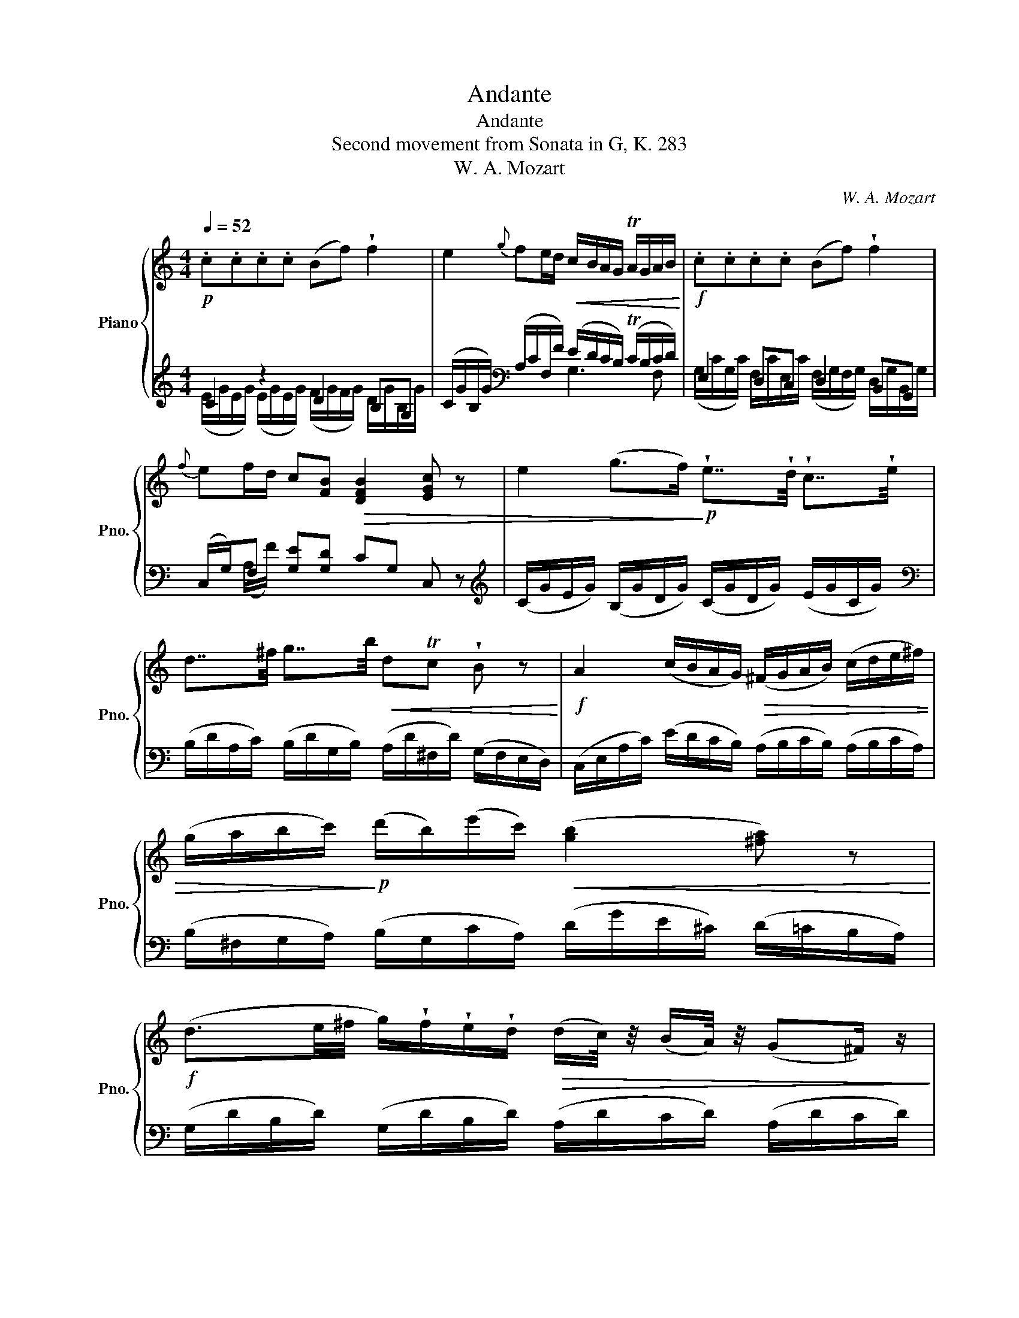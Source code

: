 X:1
T:Andante
T:Andante
T:Second movement from Sonata in G, K. 283
T:W. A. Mozart
C:W. A. Mozart
%%score { ( 1 4 ) | ( 2 3 ) }
L:1/8
Q:1/4=52
M:4/4
K:C
V:1 treble nm="Piano" snm="Pno."
V:4 treble 
V:2 treble 
V:3 treble 
V:1
!p! .c.c.c.c (Bf) !wedge!f2 | e2{g} fe/d/!<(! c/B/A/G/ TA/G/A/B/!<)! |!f! .c.c.c.c (Bf) !wedge!f2 | %3
{f} ef/d/ c[FB]!>(! [DFB]2 [EGc] z | e2 (g>f)!>)!!p! !wedge!e7/4!wedge!d/4 !wedge!c7/4!wedge!e/4 | %5
 d7/4^f/4 g7/4b/4!<(! dTc !wedge!B z!<)! |!f! A2 (c/B/A/G/)!>(! (^F/G/A/B/) (c/d/e/^f/) | %7
 (g/a/b/c'/)!>)!!p! (d'/b/)(e'/c'/)!<(! ([gb]2 [^fa]) z!<)! | %8
!f! (d3/2e/4^f/4 g/)!wedge!f/!wedge!e/!wedge!d/!>(! (d/c/4) z/4 (B/A/4) z/4 (G^F/) z/!>)! | %9
!p! (d3/2e/4^f/4) (g/4a/4b/4f/4g/4d/4e/4B/4)!<(! !wedge!d/(d/4c/4) !wedge!B/(B/4A/4) G^F/ z/!<)! | %10
!f!!>(! (G/g/) (g2 f) ^de!>)!!p!{a} g^f/e/ |!<(!{e} (de/c/) (BA)!<)!!f! (G/g/) g2 f | %12
 ^de !fermata!z!>(!{a} (g/^f/4e/4) (^c/4=d/4c/4d/4){f} (e/d/4=c/4) (^A/4B/4A/4B/4){d} (c/B/4=A/4)!>)! | %13
!p!!<(! !wedge!G (c/4B/4c/4A/4) !wedge!G (c/4B/4c/4A/4) !wedge!G!<)! z z2 | %14
 z/!f! (^f/g/a/) (_b/g/e/d/) ^c z z2 | %15
 z/!>(! (^f/g/a/){c'} _b/a/4g/4{a} g/=f/4e/4!>)!!p! .d!<(!.d.d.d | (^cg) !wedge!g2 f2{a} gf/e/ | %17
 d2{g} fe/d/!<)!!f!!>(! .c.c.c.c | (Bf) !wedge!f z!>)!!p!!<(! z/ (e/^d/e/ =d/c/B/A/) | %19
 z/ (d/^c/d/) (=c/B/A/^G/)!<)!!f! (A^D) D2 |!p! (d'd) d2!f! Tc4 | %21
!p! !wedge!B/ (e/^d/e/)!f! z/ a/4b/4{d'} c'/b/4a/4!p! !wedge!^g/ (e/d/e/)!f! z/ a/4b/4{d'} c'/b/4a/4 | %22
!p! ^g E2 E- (E/F/^F/G/ ^G/A/_B/=B/) | .c.c.c.c (Bf) !wedge!f2 | %24
 e2{g} fe/d/!<(! c/B/A/G/ TA/G/A/B/!<)! |!f! .c.c.c.c (Bf) !wedge!f2 | %26
{f} ef/d/ (cTB)!>(! (c_b) !wedge!b z | %27
 a2 (c'>_b)!>)!!p! !wedge!a7/4!wedge!g/4 !wedge!f7/4!wedge!a/4 | %28
 g7/4b/4 c'7/4e'/4!<(! gTf !wedge!e z!<)! |!f! d2 (f/e/d/c/)!>(! (B/c/d/e/) (f/g/a/b/) | %30
 (!wedge!c'/d/e/f/)!>)!!p! (g/e/)(a/f/)!<(! ([ce]2 [Bd]) z!<)! | %31
!f! (G3/2A/4B/4 c/)!wedge!B/!wedge!A/!wedge!G/!>(! (G/F/4) z/4 (E/D/4) z/4 (CB,/) z/!>)! | %32
!p! (g3/2a/4b/4) (c'/4d'/4e'/4b/4 c'/4g/4a/4e/4)!<(! !wedge!g/(g/4f/4) !wedge!e/(e/4d/4) cB/ z/!<)! | %33
!f!!>(! (c/c'/) (c'2 _b) ^ga!>)!!p!{d'} c'=b/a/ |!<(!{a} (ga/f/) (eTd)!<)!!f! (c/c'/) c'2 _b | %35
 ^ga !fermata!z!>(!{d'} (c'/b/4a/4) (^f/4=g/4f/4g/4){b} (a/g/4=f/4) (^d/4e/4d/4e/4){g} (f/e/4=d/4)!>)! | %36
!p!!<(! !wedge!c z z c'/4b/4c'/4a/4 !wedge!g a/4g/4a/4f/4 !wedge!e f/4e/4f/4d/4!<)! | %37
!f!!>(! .c.c.c.c (Bf) !wedge!f2!>)! | %38
!p![Q:1/4=50]!>(! e2[Q:1/4=46][Q:1/4=42]{g} f[Q:1/4=38]e/d/[Q:1/4=34] ([FBd]2[Q:1/4=30]!>)!!pp![Q:1/4=26] [EGc]) z |] %39
V:2
 C2 z2 D2 B,G, | (C/G/B,/G/)[K:bass] (A,/C/F,/F/) (E/D/C/B,/) (TC/B,/C/D/) | E,2 D,C, D,2 B,,G,, | %3
 (C,/G,/)F, [G,E][G,D] CG, C, z |[K:treble] (C/G/E/G/) (B,/G/D/G/) (C/G/D/G/) (E/G/C/G/) | %5
[K:bass] (B,/D/A,/C/) (B,/D/G,/B,/) (A,/D/^F,/D/) (G,/F,/E,/D,/) | %6
 (C,/E,/A,/C/) (E/D/C/B,/) (A,/B,/C/B,/) (A,/B,/C/A,/) | %7
 (B,/^F,/G,/A,/) (B,/G,/C/A,/) (D/G/E/^C/) (D/=C/B,/A,/) | %8
 (G,/D/B,/D/) (G,/D/B,/D/) (A,/D/C/D/) (A,/D/C/D/) | %9
 (G,/D/B,/D/) (G,/D/B,/D/) (A,/D/C/D/) (A,/D/C/D/) | %10
[K:treble] (B,/G/D/G/) (B,/G/D/G/) (C/G/E/G/) (C/G/E/G/) | %11
 (B,/G/C/A/) (D/G/C/^F/) (B,/G/D/G/) (B,/G/D/G/) | [CG]2 !fermata!z z [B,G][CG] [DG][D^F] | %13
 !wedge!G, z z2 z/!f! (^F/G/A/) (_B/G/E/D/) | ^C z z2 z/ (^F/G/A/){c} _B/A/4G/4{G} =F/E/4D/4 | %15
 ^C z z2 D2 z2 | E2 ^CA, x4 | (B,/A/B,/_A/) (B,/G/B,/F/) (E/G/E/G/) (E/G/E/G/) | %18
 (F/G/F/G/) !wedge![B,^G] z[K:bass] .A,.A,.A,.A, | %19
 (^G,D) !wedge!D2 z/ ([F,A,]/[E,G,]/[F,A,]/ [E,G,]/[F,A,]/[E,G,]/[F,A,]/) | %20
[K:treble] z/ ([E^G]/[FA]/[EG]/ [FA]/[EG]/[FA]/[EG]/) ^DEFD | [E^G] z ([F^d]2 [Ee]) z ([Fd]2 | %22
 [Ee]) z z2 z4 | C2 z2 D2 B,G, | (C/G/B,/G/)[K:bass] (A,/C/F,/F/) (E/D/C/B,/) (TC/B,/C/D/) | %25
 E,2 D,C, D,2 B,,G,, | (C,/G,/)F, (G,/E/F,/D/) G,/C/F,/C/ !wedge!E, z | %27
[K:treble] (F/c/A/c/) (E/c/G/c/) (F/c/G/c/) (A/c/F/c/) | %28
 (E/G/D/F/) (E/G/C/E/) (D/G/B,/G/) (C/B,/A,/G,/) | (F,/A,/D/F/) (A/G/F/E/) (D/E/F/E/) (D/E/F/D/) | %30
 (E/B,/C/D/) (E/C/F/D/)[K:bass] (C/A,/G,/^F,/) (G,/=F,/E,/D,/) | %31
 (C,/G,/E,/G,/) (C,/G,/E,/G,/) (D,/G,/F,/G,/) (D,/G,/F,/G,/) | %32
[K:treble] (C/G/E/G/) (C/G/E/G/) (D/G/F/G/) (D/G/F/G/) | %33
[K:treble] (E/c/G/c/) (E/c/G/c/) (F/c/A/c/) (F/c/A/c/) | %34
 (E/c/F/d/) (G/c/F/B/) (E/c/G/c/) (E/c/G/c/) | [Fc]2 !fermata!z z [Ec][Fc] [Gc][GB] | %36
 !wedge!C c/4B/4c/4A/4 !wedge!G A/4G/4A/4F/4 !wedge!E F/4E/4F/4D/4 !wedge!C z | %37
 D/^F/D/F/ D/F/D/F/ D/=F/D/F/[K:bass] B,/D/B,/D/ | C3 D CG,C, z |] %39
V:3
 (E/G/E/G/) (E/G/E/G/) (F/G/F/G/) D/G/B,/G/ | x2[K:bass] x2 G,3 F, | %2
 (G,/C/G,/C/) F,/C/E,/C/ (F,/G,/F,/G,/) D,/G,/B,,/G,/ | x (A,/F/) x6 |[K:treble] x8 |[K:bass] x8 | %6
 x8 | x8 | x8 | x8 |[K:treble] x8 | x8 | x8 | x8 | x8 | x4 (F/A/F/A/) (F/A/F/A/) | %16
 (G/A/G/A/) E/A/^C/A/ (D/A/F/A/) (C/A/=C/A/) | x4 C2 x2 | D2 x2[K:bass] x4 | x8 |[K:treble] x4 A4 | %21
 x8 | x8 | (E/G/E/G/) (E/G/E/G/) (F/G/F/G/) D/G/B,/G/ | x2[K:bass] x2 G,3 F, | %25
 (G,/C/G,/C/) F,/C/E,/C/ (F,/G,/F,/G,/) D,/G,/B,,/G,/ | x (A,/F/) x2 (E,D,) !wedge!C, x | %27
[K:treble] x8 | x8 | x8 | x4[K:bass] x4 | x8 |[K:treble] x8 |[K:treble] x8 | x8 | x8 | x8 | %37
 [A,C]2 A,A, G,2[K:bass] G,^G, | A,G,F,G, x4 |] %39
V:4
 x8 | x8 | x8 | x8 | x8 | x8 | x8 | x8 | x8 | x8 | x8 | x8 | x8 | x8 | x8 | x8 | x8 | x8 | x8 | %19
 x8 | x8 | x8 | x8 | x8 | x8 | x8 | x8 | x8 | x8 | x8 | x8 | x8 | x8 | x8 | x8 | x8 | x8 | x8 | %38
 z GAB x4 |] %39

